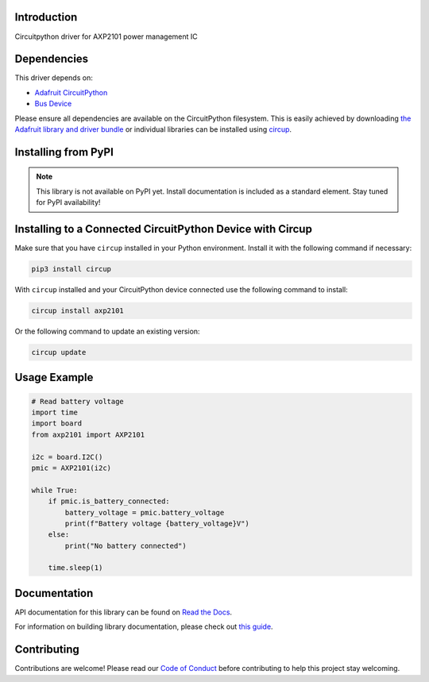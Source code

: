 Introduction
============


.. image:: https://readthedocs.org/projects/circuitpython-axp2101/badge/?version=latest
    :target: https://circuitpython-axp2101.readthedocs.io/
    :alt: Documentation Status



.. image:: https://img.shields.io/discord/327254708534116352.svg
    :target: https://adafru.it/discord
    :alt: Discord


.. image:: https://github.com/CDarius/CircuitPython_AXP2101/workflows/Build%20CI/badge.svg
    :target: https://github.com/CDarius/CircuitPython_AXP2101/actions
    :alt: Build Status


.. image:: https://img.shields.io/badge/code%20style-black-000000.svg
    :target: https://github.com/psf/black
    :alt: Code Style: Black

Circuitpython driver for AXP2101 power management IC


Dependencies
=============
This driver depends on:

* `Adafruit CircuitPython <https://github.com/adafruit/circuitpython>`_
* `Bus Device <https://github.com/adafruit/Adafruit_CircuitPython_BusDevice>`_

Please ensure all dependencies are available on the CircuitPython filesystem.
This is easily achieved by downloading
`the Adafruit library and driver bundle <https://circuitpython.org/libraries>`_
or individual libraries can be installed using
`circup <https://github.com/adafruit/circup>`_.

Installing from PyPI
=====================
.. note:: This library is not available on PyPI yet. Install documentation is included
   as a standard element. Stay tuned for PyPI availability!

Installing to a Connected CircuitPython Device with Circup
==========================================================

Make sure that you have ``circup`` installed in your Python environment.
Install it with the following command if necessary:

.. code-block:: shell

    pip3 install circup

With ``circup`` installed and your CircuitPython device connected use the
following command to install:

.. code-block:: shell

    circup install axp2101

Or the following command to update an existing version:

.. code-block:: shell

    circup update

Usage Example
=============

.. code-block:: python

    # Read battery voltage
    import time
    import board
    from axp2101 import AXP2101

    i2c = board.I2C()
    pmic = AXP2101(i2c)

    while True:
        if pmic.is_battery_connected:
            battery_voltage = pmic.battery_voltage
            print(f"Battery voltage {battery_voltage}V")
        else:
            print("No battery connected")

        time.sleep(1)

Documentation
=============
API documentation for this library can be found on `Read the Docs <https://circuitpython-axp2101.readthedocs.io/>`_.

For information on building library documentation, please check out
`this guide <https://learn.adafruit.com/creating-and-sharing-a-circuitpython-library/sharing-our-docs-on-readthedocs#sphinx-5-1>`_.

Contributing
============

Contributions are welcome! Please read our `Code of Conduct
<https://github.com/CDarius/CircuitPython_AXP2101/blob/HEAD/CODE_OF_CONDUCT.md>`_
before contributing to help this project stay welcoming.
